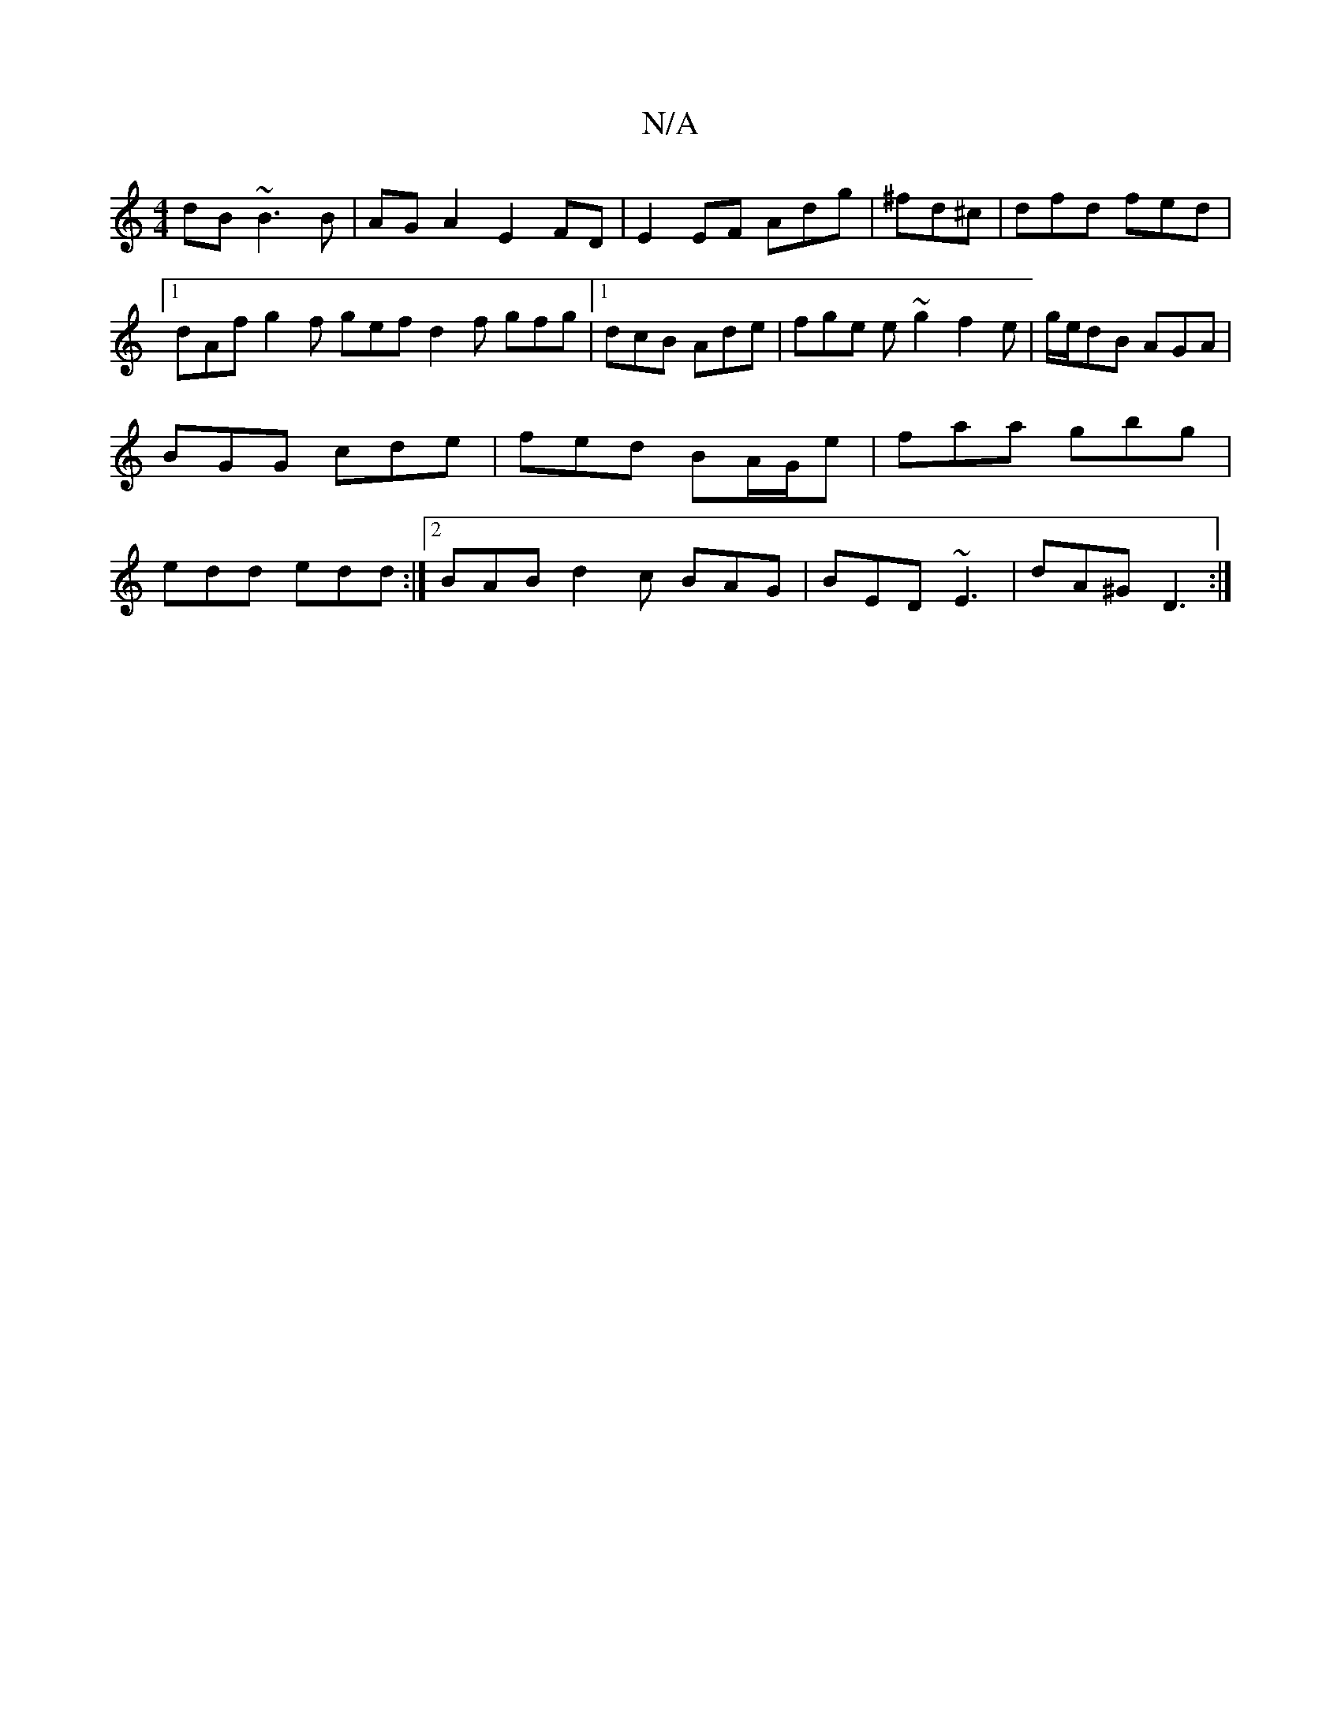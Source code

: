 X:1
T:N/A
M:4/4
R:N/A
K:Cmajor
dB ~B3B|AGA2 E2FD|E2EF Adg|^fd^c | dfd fed |1 dAf g2f gef d2f gfg|[1 dcB Ade|fge e~g2 f2e|g/e/dB AGA|BGG cde|fed BA/G/e|faa gbg|edd edd :|2 BAB d2c BAG|BED ~E3|dA^G D3:|

eB|A~B3 BAGD|D2D BAd AGF|D3 A